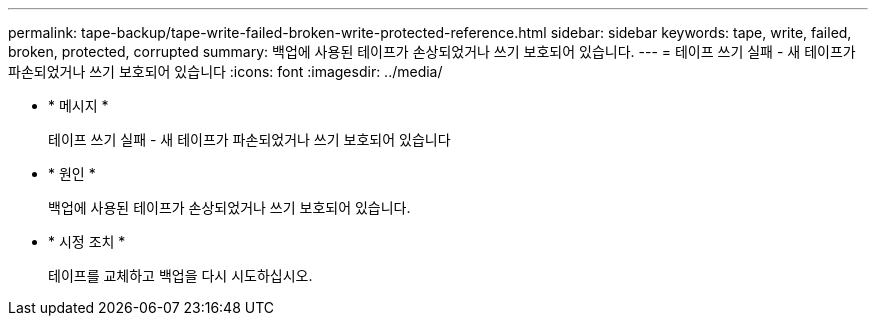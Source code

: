 ---
permalink: tape-backup/tape-write-failed-broken-write-protected-reference.html 
sidebar: sidebar 
keywords: tape, write, failed, broken, protected, corrupted 
summary: 백업에 사용된 테이프가 손상되었거나 쓰기 보호되어 있습니다. 
---
= 테이프 쓰기 실패 - 새 테이프가 파손되었거나 쓰기 보호되어 있습니다
:icons: font
:imagesdir: ../media/


* * 메시지 *
+
테이프 쓰기 실패 - 새 테이프가 파손되었거나 쓰기 보호되어 있습니다

* * 원인 *
+
백업에 사용된 테이프가 손상되었거나 쓰기 보호되어 있습니다.

* * 시정 조치 *
+
테이프를 교체하고 백업을 다시 시도하십시오.


